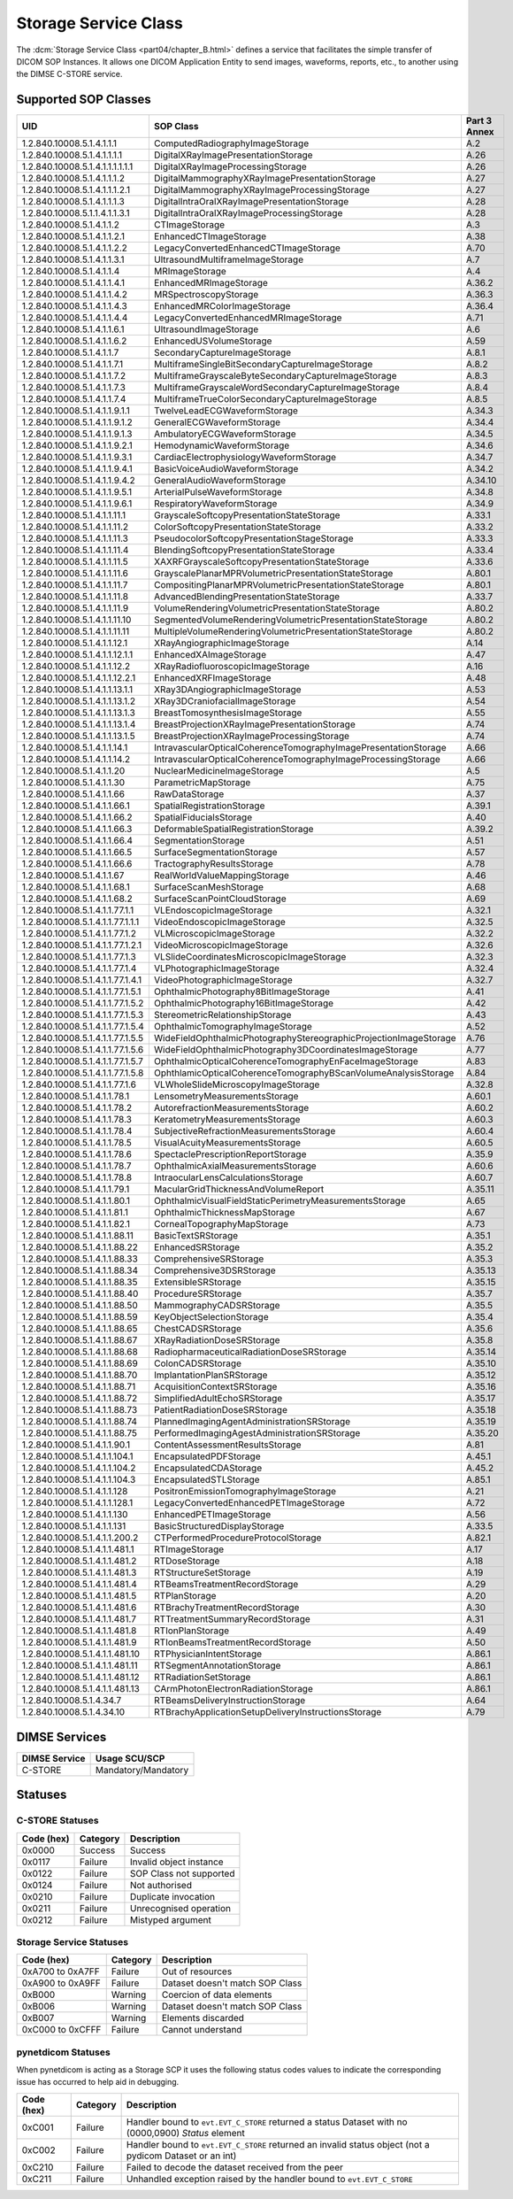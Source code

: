 .. _service_store:

Storage Service Class
=====================
The :dcm:`Storage Service Class <part04/chapter_B.html>`
defines a service that facilitates the simple
transfer of DICOM SOP Instances. It allows one DICOM Application Entity
to send images, waveforms, reports, etc., to another using the DIMSE C-STORE
service.

.. _storage_sops:

Supported SOP Classes
---------------------

+----------------------------------+-------------------------------------------------------------------+---------+
| UID                              | SOP Class                                                         | Part 3  |
|                                  |                                                                   | Annex   |
+==================================+===================================================================+=========+
| 1.2.840.10008.5.1.4.1.1.1        | ComputedRadiographyImageStorage                                   | A.2     |
+----------------------------------+-------------------------------------------------------------------+---------+
| 1.2.840.10008.5.1.4.1.1.1.1      | DigitalXRayImagePresentationStorage                               | A.26    |
+----------------------------------+-------------------------------------------------------------------+---------+
| 1.2.840.10008.5.1.4.1.1.1.1.1.1  | DigitalXRayImageProcessingStorage                                 | A.26    |
+----------------------------------+-------------------------------------------------------------------+---------+
| 1.2.840.10008.5.1.4.1.1.1.2      | DigitalMammographyXRayImagePresentationStorage                    | A.27    |
+----------------------------------+-------------------------------------------------------------------+---------+
| 1.2.840.10008.5.1.4.1.1.1.2.1    | DigitalMammographyXRayImageProcessingStorage                      | A.27    |
+----------------------------------+-------------------------------------------------------------------+---------+
| 1.2.840.10008.5.1.4.1.1.1.3      | DigitalIntraOralXRayImagePresentationStorage                      | A.28    |
+----------------------------------+-------------------------------------------------------------------+---------+
| 1.2.840.10008.5.1.1.4.1.1.3.1    | DigitalIntraOralXRayImageProcessingStorage                        | A.28    |
+----------------------------------+-------------------------------------------------------------------+---------+
| 1.2.840.10008.5.1.4.1.1.2        | CTImageStorage                                                    | A.3     |
+----------------------------------+-------------------------------------------------------------------+---------+
| 1.2.840.10008.5.1.4.1.1.2.1      | EnhancedCTImageStorage                                            | A.38    |
+----------------------------------+-------------------------------------------------------------------+---------+
| 1.2.840.10008.5.1.4.1.1.2.2      | LegacyConvertedEnhancedCTImageStorage                             | A.70    |
+----------------------------------+-------------------------------------------------------------------+---------+
| 1.2.840.10008.5.1.4.1.1.3.1      | UltrasoundMultiframeImageStorage                                  | A.7     |
+----------------------------------+-------------------------------------------------------------------+---------+
| 1.2.840.10008.5.1.4.1.1.4        | MRImageStorage                                                    | A.4     |
+----------------------------------+-------------------------------------------------------------------+---------+
| 1.2.840.10008.5.1.4.1.1.4.1      | EnhancedMRImageStorage                                            | A.36.2  |
+----------------------------------+-------------------------------------------------------------------+---------+
| 1.2.840.10008.5.1.4.1.1.4.2      | MRSpectroscopyStorage                                             | A.36.3  |
+----------------------------------+-------------------------------------------------------------------+---------+
| 1.2.840.10008.5.1.4.1.1.4.3      | EnhancedMRColorImageStorage                                       | A.36.4  |
+----------------------------------+-------------------------------------------------------------------+---------+
| 1.2.840.10008.5.1.4.1.1.4.4      | LegacyConvertedEnhancedMRImageStorage                             | A.71    |
+----------------------------------+-------------------------------------------------------------------+---------+
| 1.2.840.10008.5.1.4.1.1.6.1      | UltrasoundImageStorage                                            | A.6     |
+----------------------------------+-------------------------------------------------------------------+---------+
| 1.2.840.10008.5.1.4.1.1.6.2      | EnhancedUSVolumeStorage                                           | A.59    |
+----------------------------------+-------------------------------------------------------------------+---------+
| 1.2.840.10008.5.1.4.1.1.7        | SecondaryCaptureImageStorage                                      | A.8.1   |
+----------------------------------+-------------------------------------------------------------------+---------+
| 1.2.840.10008.5.1.4.1.1.7.1      | MultiframeSingleBitSecondaryCaptureImageStorage                   | A.8.2   |
+----------------------------------+-------------------------------------------------------------------+---------+
| 1.2.840.10008.5.1.4.1.1.7.2      | MultiframeGrayscaleByteSecondaryCaptureImageStorage               | A.8.3   |
+----------------------------------+-------------------------------------------------------------------+---------+
| 1.2.840.10008.5.1.4.1.1.7.3      | MultiframeGrayscaleWordSecondaryCaptureImageStorage               | A.8.4   |
+----------------------------------+-------------------------------------------------------------------+---------+
| 1.2.840.10008.5.1.4.1.1.7.4      | MultiframeTrueColorSecondaryCaptureImageStorage                   | A.8.5   |
+----------------------------------+-------------------------------------------------------------------+---------+
| 1.2.840.10008.5.1.4.1.1.9.1.1    | TwelveLeadECGWaveformStorage                                      | A.34.3  |
+----------------------------------+-------------------------------------------------------------------+---------+
| 1.2.840.10008.5.1.4.1.1.9.1.2    | GeneralECGWaveformStorage                                         | A.34.4  |
+----------------------------------+-------------------------------------------------------------------+---------+
| 1.2.840.10008.5.1.4.1.1.9.1.3    | AmbulatoryECGWaveformStorage                                      | A.34.5  |
+----------------------------------+-------------------------------------------------------------------+---------+
| 1.2.840.10008.5.1.4.1.1.9.2.1    | HemodynamicWaveformStorage                                        | A.34.6  |
+----------------------------------+-------------------------------------------------------------------+---------+
| 1.2.840.10008.5.1.4.1.1.9.3.1    | CardiacElectrophysiologyWaveformStorage                           | A.34.7  |
+----------------------------------+-------------------------------------------------------------------+---------+
| 1.2.840.10008.5.1.4.1.1.9.4.1    | BasicVoiceAudioWaveformStorage                                    | A.34.2  |
+----------------------------------+-------------------------------------------------------------------+---------+
| 1.2.840.10008.5.1.4.1.1.9.4.2    | GeneralAudioWaveformStorage                                       | A.34.10 |
+----------------------------------+-------------------------------------------------------------------+---------+
| 1.2.840.10008.5.1.4.1.1.9.5.1    | ArterialPulseWaveformStorage                                      | A.34.8  |
+----------------------------------+-------------------------------------------------------------------+---------+
| 1.2.840.10008.5.1.4.1.1.9.6.1    | RespiratoryWaveformStorage                                        | A.34.9  |
+----------------------------------+-------------------------------------------------------------------+---------+
| 1.2.840.10008.5.1.4.1.1.11.1     | GrayscaleSoftcopyPresentationStateStorage                         | A.33.1  |
+----------------------------------+-------------------------------------------------------------------+---------+
| 1.2.840.10008.5.1.4.1.1.11.2     | ColorSoftcopyPresentationStateStorage                             | A.33.2  |
+----------------------------------+-------------------------------------------------------------------+---------+
| 1.2.840.10008.5.1.4.1.1.11.3     | PseudocolorSoftcopyPresentationStageStorage                       | A.33.3  |
+----------------------------------+-------------------------------------------------------------------+---------+
| 1.2.840.10008.5.1.4.1.1.11.4     | BlendingSoftcopyPresentationStateStorage                          | A.33.4  |
+----------------------------------+-------------------------------------------------------------------+---------+
| 1.2.840.10008.5.1.4.1.1.11.5     | XAXRFGrayscaleSoftcopyPresentationStateStorage                    | A.33.6  |
+----------------------------------+-------------------------------------------------------------------+---------+
| 1.2.840.10008.5.1.4.1.1.11.6     | GrayscalePlanarMPRVolumetricPresentationStateStorage              | A.80.1  |
+----------------------------------+-------------------------------------------------------------------+---------+
| 1.2.840.10008.5.1.4.1.1.11.7     | CompositingPlanarMPRVolumetricPresentationStateStorage            | A.80.1  |
+----------------------------------+-------------------------------------------------------------------+---------+
| 1.2.840.10008.5.1.4.1.1.11.8     | AdvancedBlendingPresentationStateStorage                          | A.33.7  |
+----------------------------------+-------------------------------------------------------------------+---------+
| 1.2.840.10008.5.1.4.1.1.11.9     | VolumeRenderingVolumetricPresentationStateStorage                 | A.80.2  |
+----------------------------------+-------------------------------------------------------------------+---------+
| 1.2.840.10008.5.1.4.1.1.11.10    | SegmentedVolumeRenderingVolumetricPresentationStateStorage        | A.80.2  |
+----------------------------------+-------------------------------------------------------------------+---------+
| 1.2.840.10008.5.1.4.1.1.11.11    | MultipleVolumeRenderingVolumetricPresentationStateStorage         | A.80.2  |
+----------------------------------+-------------------------------------------------------------------+---------+
| 1.2.840.10008.5.1.4.1.1.12.1     | XRayAngiographicImageStorage                                      | A.14    |
+----------------------------------+-------------------------------------------------------------------+---------+
| 1.2.840.10008.5.1.4.1.1.12.1.1   | EnhancedXAImageStorage                                            | A.47    |
+----------------------------------+-------------------------------------------------------------------+---------+
| 1.2.840.10008.5.1.4.1.1.12.2     | XRayRadiofluoroscopicImageStorage                                 | A.16    |
+----------------------------------+-------------------------------------------------------------------+---------+
| 1.2.840.10008.5.1.4.1.1.12.2.1   | EnhancedXRFImageStorage                                           | A.48    |
+----------------------------------+-------------------------------------------------------------------+---------+
| 1.2.840.10008.5.1.4.1.1.13.1.1   | XRay3DAngiographicImageStorage                                    | A.53    |
+----------------------------------+-------------------------------------------------------------------+---------+
| 1.2.840.10008.5.1.4.1.1.13.1.2   | XRay3DCraniofacialImageStorage                                    | A.54    |
+----------------------------------+-------------------------------------------------------------------+---------+
| 1.2.840.10008.5.1.4.1.1.13.1.3   | BreastTomosynthesisImageStorage                                   | A.55    |
+----------------------------------+-------------------------------------------------------------------+---------+
| 1.2.840.10008.5.1.4.1.1.13.1.4   | BreastProjectionXRayImagePresentationStorage                      | A.74    |
+----------------------------------+-------------------------------------------------------------------+---------+
| 1.2.840.10008.5.1.4.1.1.13.1.5   | BreastProjectionXRayImageProcessingStorage                        | A.74    |
+----------------------------------+-------------------------------------------------------------------+---------+
| 1.2.840.10008.5.1.4.1.1.14.1     | IntravascularOpticalCoherenceTomographyImagePresentationStorage   | A.66    |
+----------------------------------+-------------------------------------------------------------------+---------+
| 1.2.840.10008.5.1.4.1.1.14.2     | IntravascularOpticalCoherenceTomographyImageProcessingStorage     | A.66    |
+----------------------------------+-------------------------------------------------------------------+---------+
| 1.2.840.10008.5.1.4.1.1.20       | NuclearMedicineImageStorage                                       | A.5     |
+----------------------------------+-------------------------------------------------------------------+---------+
| 1.2.840.10008.5.1.4.1.1.30       | ParametricMapStorage                                              | A.75    |
+----------------------------------+-------------------------------------------------------------------+---------+
| 1.2.840.10008.5.1.4.1.1.66       | RawDataStorage                                                    | A.37    |
+----------------------------------+-------------------------------------------------------------------+---------+
| 1.2.840.10008.5.1.4.1.1.66.1     | SpatialRegistrationStorage                                        | A.39.1  |
+----------------------------------+-------------------------------------------------------------------+---------+
| 1.2.840.10008.5.1.4.1.1.66.2     | SpatialFiducialsStorage                                           | A.40    |
+----------------------------------+-------------------------------------------------------------------+---------+
| 1.2.840.10008.5.1.4.1.1.66.3     | DeformableSpatialRegistrationStorage                              | A.39.2  |
+----------------------------------+-------------------------------------------------------------------+---------+
| 1.2.840.10008.5.1.4.1.1.66.4     | SegmentationStorage                                               | A.51    |
+----------------------------------+-------------------------------------------------------------------+---------+
| 1.2.840.10008.5.1.4.1.1.66.5     | SurfaceSegmentationStorage                                        | A.57    |
+----------------------------------+-------------------------------------------------------------------+---------+
| 1.2.840.10008.5.1.4.1.1.66.6     | TractographyResultsStorage                                        | A.78    |
+----------------------------------+-------------------------------------------------------------------+---------+
| 1.2.840.10008.5.1.4.1.1.67       | RealWorldValueMappingStorage                                      | A.46    |
+----------------------------------+-------------------------------------------------------------------+---------+
| 1.2.840.10008.5.1.4.1.1.68.1     | SurfaceScanMeshStorage                                            | A.68    |
+----------------------------------+-------------------------------------------------------------------+---------+
| 1.2.840.10008.5.1.4.1.1.68.2     | SurfaceScanPointCloudStorage                                      | A.69    |
+----------------------------------+-------------------------------------------------------------------+---------+
| 1.2.840.10008.5.1.4.1.1.77.1.1   | VLEndoscopicImageStorage                                          | A.32.1  |
+----------------------------------+-------------------------------------------------------------------+---------+
| 1.2.840.10008.5.1.4.1.1.77.1.1.1 | VideoEndoscopicImageStorage                                       | A.32.5  |
+----------------------------------+-------------------------------------------------------------------+---------+
| 1.2.840.10008.5.1.4.1.1.77.1.2   | VLMicroscopicImageStorage                                         | A.32.2  |
+----------------------------------+-------------------------------------------------------------------+---------+
| 1.2.840.10008.5.1.4.1.1.77.1.2.1 | VideoMicroscopicImageStorage                                      | A.32.6  |
+----------------------------------+-------------------------------------------------------------------+---------+
| 1.2.840.10008.5.1.4.1.1.77.1.3   | VLSlideCoordinatesMicroscopicImageStorage                         | A.32.3  |
+----------------------------------+-------------------------------------------------------------------+---------+
| 1.2.840.10008.5.1.4.1.1.77.1.4   | VLPhotographicImageStorage                                        | A.32.4  |
+----------------------------------+-------------------------------------------------------------------+---------+
| 1.2.840.10008.5.1.4.1.1.77.1.4.1 | VideoPhotographicImageStorage                                     | A.32.7  |
+----------------------------------+-------------------------------------------------------------------+---------+
| 1.2.840.10008.5.1.4.1.1.77.1.5.1 | OphthalmicPhotography8BitImageStorage                             | A.41    |
+----------------------------------+-------------------------------------------------------------------+---------+
| 1.2.840.10008.5.1.4.1.1.77.1.5.2 | OphthalmicPhotography16BitImageStorage                            | A.42    |
+----------------------------------+-------------------------------------------------------------------+---------+
| 1.2.840.10008.5.1.4.1.1.77.1.5.3 | StereometricRelationshipStorage                                   | A.43    |
+----------------------------------+-------------------------------------------------------------------+---------+
| 1.2.840.10008.5.1.4.1.1.77.1.5.4 | OphthalmicTomographyImageStorage                                  | A.52    |
+----------------------------------+-------------------------------------------------------------------+---------+
| 1.2.840.10008.5.1.4.1.1.77.1.5.5 | WideFieldOphthalmicPhotographyStereographicProjectionImageStorage | A.76    |
+----------------------------------+-------------------------------------------------------------------+---------+
| 1.2.840.10008.5.1.4.1.1.77.1.5.6 | WideFieldOphthalmicPhotography3DCoordinatesImageStorage           | A.77    |
+----------------------------------+-------------------------------------------------------------------+---------+
| 1.2.840.10008.5.1.4.1.1.77.1.5.7 | OphthalmicOpticalCoherenceTomographyEnFaceImageStorage            | A.83    |
+----------------------------------+-------------------------------------------------------------------+---------+
| 1.2.840.10008.5.1.4.1.1.77.1.5.8 | OphthlamicOpticalCoherenceTomographyBScanVolumeAnalysisStorage    | A.84    |
+----------------------------------+-------------------------------------------------------------------+---------+
| 1.2.840.10008.5.1.4.1.1.77.1.6   | VLWholeSlideMicroscopyImageStorage                                | A.32.8  |
+----------------------------------+-------------------------------------------------------------------+---------+
| 1.2.840.10008.5.1.4.1.1.78.1     | LensometryMeasurementsStorage                                     | A.60.1  |
+----------------------------------+-------------------------------------------------------------------+---------+
| 1.2.840.10008.5.1.4.1.1.78.2     | AutorefractionMeasurementsStorage                                 | A.60.2  |
+----------------------------------+-------------------------------------------------------------------+---------+
| 1.2.840.10008.5.1.4.1.1.78.3     | KeratometryMeasurementsStorage                                    | A.60.3  |
+----------------------------------+-------------------------------------------------------------------+---------+
| 1.2.840.10008.5.1.4.1.1.78.4     | SubjectiveRefractionMeasurementsStorage                           | A.60.4  |
+----------------------------------+-------------------------------------------------------------------+---------+
| 1.2.840.10008.5.1.4.1.1.78.5     | VisualAcuityMeasurementsStorage                                   | A.60.5  |
+----------------------------------+-------------------------------------------------------------------+---------+
| 1.2.840.10008.5.1.4.1.1.78.6     | SpectaclePrescriptionReportStorage                                | A.35.9  |
+----------------------------------+-------------------------------------------------------------------+---------+
| 1.2.840.10008.5.1.4.1.1.78.7     | OphthalmicAxialMeasurementsStorage                                | A.60.6  |
+----------------------------------+-------------------------------------------------------------------+---------+
| 1.2.840.10008.5.1.4.1.1.78.8     | IntraocularLensCalculationsStorage                                | A.60.7  |
+----------------------------------+-------------------------------------------------------------------+---------+
| 1.2.840.10008.5.1.4.1.1.79.1     | MacularGridThicknessAndVolumeReport                               | A.35.11 |
+----------------------------------+-------------------------------------------------------------------+---------+
| 1.2.840.10008.5.1.4.1.1.80.1     | OphthalmicVisualFieldStaticPerimetryMeasurementsStorage           | A.65    |
+----------------------------------+-------------------------------------------------------------------+---------+
| 1.2.840.10008.5.1.4.1.1.81.1     | OphthalmicThicknessMapStorage                                     | A.67    |
+----------------------------------+-------------------------------------------------------------------+---------+
| 1.2.840.10008.5.1.4.1.1.82.1     | CornealTopographyMapStorage                                       | A.73    |
+----------------------------------+-------------------------------------------------------------------+---------+
| 1.2.840.10008.5.1.4.1.1.88.11    | BasicTextSRStorage                                                | A.35.1  |
+----------------------------------+-------------------------------------------------------------------+---------+
| 1.2.840.10008.5.1.4.1.1.88.22    | EnhancedSRStorage                                                 | A.35.2  |
+----------------------------------+-------------------------------------------------------------------+---------+
| 1.2.840.10008.5.1.4.1.1.88.33    | ComprehensiveSRStorage                                            | A.35.3  |
+----------------------------------+-------------------------------------------------------------------+---------+
| 1.2.840.10008.5.1.4.1.1.88.34    | Comprehensive3DSRStorage                                          | A.35.13 |
+----------------------------------+-------------------------------------------------------------------+---------+
| 1.2.840.10008.5.1.4.1.1.88.35    | ExtensibleSRStorage                                               | A.35.15 |
+----------------------------------+-------------------------------------------------------------------+---------+
| 1.2.840.10008.5.1.4.1.1.88.40    | ProcedureSRStorage                                                | A.35.7  |
+----------------------------------+-------------------------------------------------------------------+---------+
| 1.2.840.10008.5.1.4.1.1.88.50    | MammographyCADSRStorage                                           | A.35.5  |
+----------------------------------+-------------------------------------------------------------------+---------+
| 1.2.840.10008.5.1.4.1.1.88.59    | KeyObjectSelectionStorage                                         | A.35.4  |
+----------------------------------+-------------------------------------------------------------------+---------+
| 1.2.840.10008.5.1.4.1.1.88.65    | ChestCADSRStorage                                                 | A.35.6  |
+----------------------------------+-------------------------------------------------------------------+---------+
| 1.2.840.10008.5.1.4.1.1.88.67    | XRayRadiationDoseSRStorage                                        | A.35.8  |
+----------------------------------+-------------------------------------------------------------------+---------+
| 1.2.840.10008.5.1.4.1.1.88.68    | RadiopharmaceuticalRadiationDoseSRStorage                         | A.35.14 |
+----------------------------------+-------------------------------------------------------------------+---------+
| 1.2.840.10008.5.1.4.1.1.88.69    | ColonCADSRStorage                                                 | A.35.10 |
+----------------------------------+-------------------------------------------------------------------+---------+
| 1.2.840.10008.5.1.4.1.1.88.70    | ImplantationPlanSRStorage                                         | A.35.12 |
+----------------------------------+-------------------------------------------------------------------+---------+
| 1.2.840.10008.5.1.4.1.1.88.71    | AcquisitionContextSRStorage                                       | A.35.16 |
+----------------------------------+-------------------------------------------------------------------+---------+
| 1.2.840.10008.5.1.4.1.1.88.72    | SimplifiedAdultEchoSRStorage                                      | A.35.17 |
+----------------------------------+-------------------------------------------------------------------+---------+
| 1.2.840.10008.5.1.4.1.1.88.73    | PatientRadiationDoseSRStorage                                     | A.35.18 |
+----------------------------------+-------------------------------------------------------------------+---------+
| 1.2.840.10008.5.1.4.1.1.88.74    | PlannedImagingAgentAdministrationSRStorage                        | A.35.19 |
+----------------------------------+-------------------------------------------------------------------+---------+
| 1.2.840.10008.5.1.4.1.1.88.75    | PerformedImagingAgestAdministrationSRStorage                      | A.35.20 |
+----------------------------------+-------------------------------------------------------------------+---------+
| 1.2.840.10008.5.1.4.1.1.90.1     | ContentAssessmentResultsStorage                                   | A.81    |
+----------------------------------+-------------------------------------------------------------------+---------+
| 1.2.840.10008.5.1.4.1.1.104.1    | EncapsulatedPDFStorage                                            | A.45.1  |
+----------------------------------+-------------------------------------------------------------------+---------+
| 1.2.840.10008.5.1.4.1.1.104.2    | EncapsulatedCDAStorage                                            | A.45.2  |
+----------------------------------+-------------------------------------------------------------------+---------+
| 1.2.840.10008.5.1.4.1.1.104.3    | EncapsulatedSTLStorage                                            | A.85.1  |
+----------------------------------+-------------------------------------------------------------------+---------+
| 1.2.840.10008.5.1.4.1.1.128      | PositronEmissionTomographyImageStorage                            | A.21    |
+----------------------------------+-------------------------------------------------------------------+---------+
| 1.2.840.10008.5.1.4.1.1.128.1    | LegacyConvertedEnhancedPETImageStorage                            | A.72    |
+----------------------------------+-------------------------------------------------------------------+---------+
| 1.2.840.10008.5.1.4.1.1.130      | EnhancedPETImageStorage                                           | A.56    |
+----------------------------------+-------------------------------------------------------------------+---------+
| 1.2.840.10008.5.1.4.1.1.131      | BasicStructuredDisplayStorage                                     | A.33.5  |
+----------------------------------+-------------------------------------------------------------------+---------+
| 1.2.840.10008.5.1.4.1.1.200.2    | CTPerformedProcedureProtocolStorage                               | A.82.1  |
+----------------------------------+-------------------------------------------------------------------+---------+
| 1.2.840.10008.5.1.4.1.1.481.1    | RTImageStorage                                                    | A.17    |
+----------------------------------+-------------------------------------------------------------------+---------+
| 1.2.840.10008.5.1.4.1.1.481.2    | RTDoseStorage                                                     | A.18    |
+----------------------------------+-------------------------------------------------------------------+---------+
| 1.2.840.10008.5.1.4.1.1.481.3    | RTStructureSetStorage                                             | A.19    |
+----------------------------------+-------------------------------------------------------------------+---------+
| 1.2.840.10008.5.1.4.1.1.481.4    | RTBeamsTreatmentRecordStorage                                     | A.29    |
+----------------------------------+-------------------------------------------------------------------+---------+
| 1.2.840.10008.5.1.4.1.1.481.5    | RTPlanStorage                                                     | A.20    |
+----------------------------------+-------------------------------------------------------------------+---------+
| 1.2.840.10008.5.1.4.1.1.481.6    | RTBrachyTreatmentRecordStorage                                    | A.30    |
+----------------------------------+-------------------------------------------------------------------+---------+
| 1.2.840.10008.5.1.4.1.1.481.7    | RTTreatmentSummaryRecordStorage                                   | A.31    |
+----------------------------------+-------------------------------------------------------------------+---------+
| 1.2.840.10008.5.1.4.1.1.481.8    | RTIonPlanStorage                                                  | A.49    |
+----------------------------------+-------------------------------------------------------------------+---------+
| 1.2.840.10008.5.1.4.1.1.481.9    | RTIonBeamsTreatmentRecordStorage                                  | A.50    |
+----------------------------------+-------------------------------------------------------------------+---------+
| 1.2.840.10008.5.1.4.1.1.481.10   | RTPhysicianIntentStorage                                          | A.86.1  |
+----------------------------------+-------------------------------------------------------------------+---------+
| 1.2.840.10008.5.1.4.1.1.481.11   | RTSegmentAnnotationStorage                                        | A.86.1  |
+----------------------------------+-------------------------------------------------------------------+---------+
| 1.2.840.10008.5.1.4.1.1.481.12   | RTRadiationSetStorage                                             | A.86.1  |
+----------------------------------+-------------------------------------------------------------------+---------+
| 1.2.840.10008.5.1.4.1.1.481.13   | CArmPhotonElectronRadiationStorage                                | A.86.1  |
+----------------------------------+-------------------------------------------------------------------+---------+
| 1.2.840.10008.5.1.4.34.7         | RTBeamsDeliveryInstructionStorage                                 | A.64    |
+----------------------------------+-------------------------------------------------------------------+---------+
| 1.2.840.10008.5.1.4.34.10        | RTBrachyApplicationSetupDeliveryInstructionsStorage               | A.79    |
+----------------------------------+-------------------------------------------------------------------+---------+

DIMSE Services
--------------

+-----------------+-----------------------------------+
| DIMSE Service   | Usage SCU/SCP                     |
+=================+===================================+
| C-STORE         | Mandatory/Mandatory               |
+-----------------+-----------------------------------+

.. _storage_statuses:

Statuses
--------

C-STORE Statuses
~~~~~~~~~~~~~~~~

+------------+----------+----------------------------------+
| Code (hex) | Category | Description                      |
+============+==========+==================================+
| 0x0000     | Success  | Success                          |
+------------+----------+----------------------------------+
| 0x0117     | Failure  | Invalid object instance          |
+------------+----------+----------------------------------+
| 0x0122     | Failure  | SOP Class not supported          |
+------------+----------+----------------------------------+
| 0x0124     | Failure  | Not authorised                   |
+------------+----------+----------------------------------+
| 0x0210     | Failure  | Duplicate invocation             |
+------------+----------+----------------------------------+
| 0x0211     | Failure  | Unrecognised operation           |
+------------+----------+----------------------------------+
| 0x0212     | Failure  | Mistyped argument                |
+------------+----------+----------------------------------+

Storage Service Statuses
~~~~~~~~~~~~~~~~~~~~~~~~

+------------------+----------+----------------------------------+
| Code (hex)       | Category | Description                      |
+==================+==========+==================================+
| 0xA700 to 0xA7FF | Failure  | Out of resources                 |
+------------------+----------+----------------------------------+
| 0xA900 to 0xA9FF | Failure  | Dataset doesn't match SOP Class  |
+------------------+----------+----------------------------------+
| 0xB000           | Warning  | Coercion of data elements        |
+------------------+----------+----------------------------------+
| 0xB006           | Warning  | Dataset doesn't match SOP Class  |
+------------------+----------+----------------------------------+
| 0xB007           | Warning  | Elements discarded               |
+------------------+----------+----------------------------------+
| 0xC000 to 0xCFFF | Failure  | Cannot understand                |
+------------------+----------+----------------------------------+

.. _service_store_pynd:

pynetdicom Statuses
~~~~~~~~~~~~~~~~~~~

When pynetdicom is acting as a Storage SCP it uses the following status codes
values to indicate the corresponding issue has occurred to help aid in
debugging.

+------------------+----------+-----------------------------------------------+
| Code (hex)       | Category | Description                                   |
+==================+==========+===============================================+
| 0xC001           | Failure  | Handler bound to ``evt.EVT_C_STORE`` returned |
|                  |          | a status Dataset with no (0000,0900) *Status* |
|                  |          | element                                       |
+------------------+----------+-----------------------------------------------+
| 0xC002           | Failure  | Handler bound to ``evt.EVT_C_STORE`` returned |
|                  |          | an invalid status object (not a pydicom       |
|                  |          | Dataset or an int)                            |
+------------------+----------+-----------------------------------------------+
| 0xC210           | Failure  | Failed to decode the dataset received from    |
|                  |          | the peer                                      |
+------------------+----------+-----------------------------------------------+
| 0xC211           | Failure  | Unhandled exception raised by the handler     |
|                  |          | bound to ``evt.EVT_C_STORE``                  |
+------------------+----------+-----------------------------------------------+
